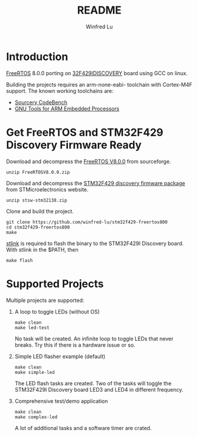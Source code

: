 #+TITLE: README
#+AUTHOR: Winfred Lu
#+EMAIL: winfred.lu@gmail.com
#+STARTUP: content

* Introduction
  [[http://www.freertos.org/][FreeRTOS]] 8.0.0 porting on [[http://www.st.com/web/catalog/tools/FM116/SC959/SS1532/PF259090][32F429IDISCOVERY]] board using GCC on linux.

  Building the projects requires an arm-none-eabi- toolchain with Cortex-M4F support. The known working toolchains are:
  - [[http://www.mentor.com/embedded-software/sourcery-tools/sourcery-codebench/editions/lite-edition/][Sourcery CodeBench]]
  - [[https://launchpad.net/gcc-arm-embedded][GNU Tools for ARM Embedded Processors]]

* Get FreeRTOS and STM32F429 Discovery Firmware Ready
  Download and decompress the [[http://sourceforge.net/projects/freertos/postdownloadsource%3Ddlp][FreeRTOS V8.0.0]] from sourceforge.
  #+BEGIN_EXAMPLE
    unzip FreeRTOSV8.0.0.zip
  #+END_EXAMPLE

  Download and decompress the [[http://www.st.com/web/en/catalog/tools/PF259429][STM32F429 discovery firmware package]] from STMicroelectronics website.
  #+BEGIN_EXAMPLE
    unzip stsw-stm32138.zip
  #+END_EXAMPLE

  Clone and build the project.
  #+BEGIN_EXAMPLE
    git clone https://github.com/winfred-lu/stm32f429-freertos800
    cd stm32f429-freertos800
    make
  #+END_EXAMPLE

  [[https://github.com/texane/stlink][stlink]] is required to flash the binary to the STM32F429I Discovery board. With stlink in the $PATH, then
  #+BEGIN_EXAMPLE
    make flash
  #+END_EXAMPLE

* Supported Projects
  Multiple projects are supported:

  1. A loop to toggle LEDs (without OS)
     #+BEGIN_EXAMPLE
       make clean
       make led-test
     #+END_EXAMPLE
     No task will be created. An infinite loop to toggle LEDs that never breaks. Try this if there is a hardware issue or so.

  2. Simple LED flasher example (default)
     #+BEGIN_EXAMPLE
       make clean
       make simple-led
     #+END_EXAMPLE
     The LED flash tasks are created. Two of the tasks will toggle the STM32F429I Discovery board LED3 and LED4 in different frequency.

  3. Comprehensive test/demo application
     #+BEGIN_EXAMPLE
       make clean
       make complex-led
     #+END_EXAMPLE
     A lot of additional tasks and a software timer are crated.
